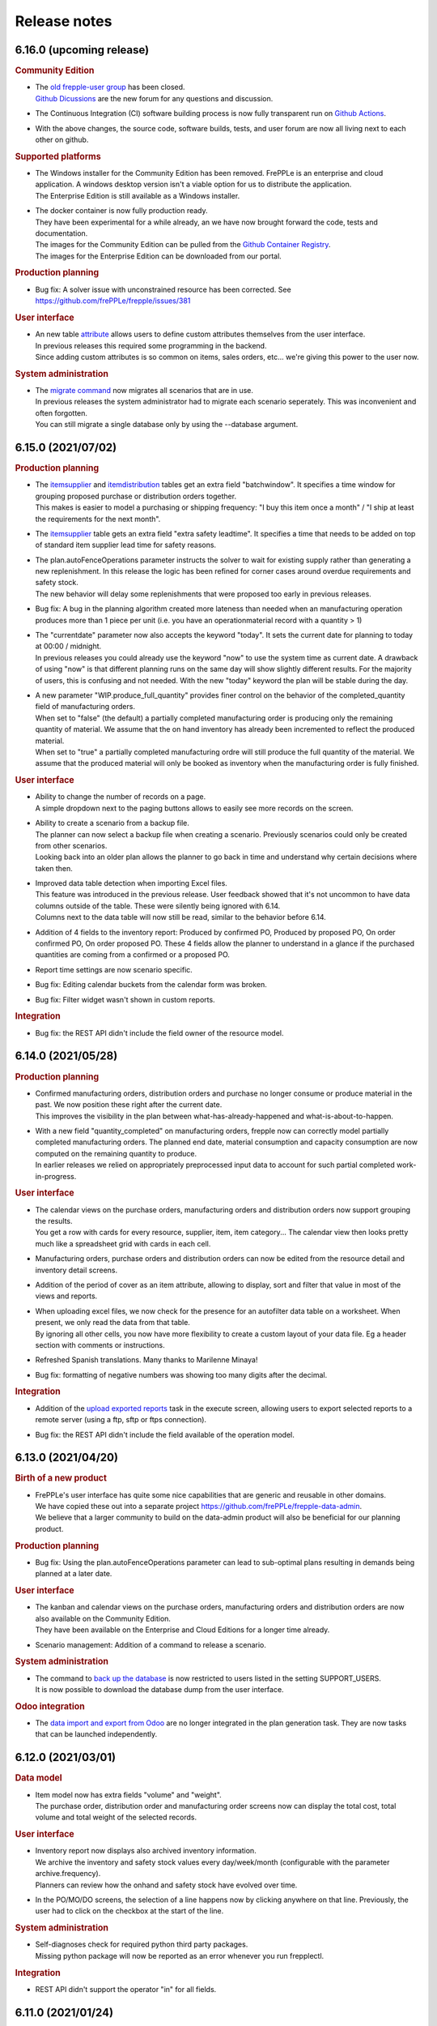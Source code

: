 Release notes
-------------

6.16.0 (upcoming release)
=========================

.. rubric:: Community Edition

- | The `old frepple-user group <https://groups.google.com/g/frepple-users>`_ has 
    been closed. 
  | `Github Dicussions <https://github.com/frePPLe/frepple/discussions>`_ are the
    new forum for any questions and discussion.

- | The Continuous Integration (CI) software building process is now fully transparent
    run on `Github Actions <https://github.com/frePPLe/frepple/actions>`_.

- | With the above changes, the source code, software builds, tests, and user forum
    are now all living next to each other on github.

.. rubric:: Supported platforms

- | The Windows installer for the Community Edition has been removed. FrePPLe is an
    enterprise and cloud application. A windows desktop version isn't a viable option
    for us to distribute the application.
  | The Enterprise Edition is still available as a Windows installer.

- | The docker container is now fully production ready.
  | They have been experimental for a while already, an we have now brought forward the 
    code, tests and documentation.
  | The images for the Community Edition can be pulled from the 
    `Github Container Registry <https://github.com/orgs/frePPLe/packages/container/package/frepple-community>`_.
  | The images for the Enterprise Edition can be downloaded from our portal.

.. rubric:: Production planning

- | Bug fix: A solver issue with unconstrained resource has been corrected. See 
    https://github.com/frePPLe/frepple/issues/381
  
.. rubric:: User interface

- | An new table `attribute <model-reference/attributes.html>`_ allows users to 
    define custom attributes themselves from the user interface.
  | In previous releases this required some programming in the backend.
  | Since adding custom attributes is so common on items, sales orders, etc... 
    we're giving this power to the user now.

.. rubric:: System administration

- | The `migrate command <command-reference.html#migrate>`_ now migrates all 
    scenarios that are in use.
  | In previous releases the system administrator had to migrate each scenario 
    seperately. This was inconvenient and often forgotten.
  | You can still migrate a single database only by using the --database argument.
  
6.15.0 (2021/07/02)
===================

.. rubric:: Production planning

- | The `itemsupplier <model-reference/item-suppliers.html>`_  and 
    `itemdistribution <model-reference/item-distributions.html>`_ tables get an extra 
    field "batchwindow". It specifies a time window for grouping proposed purchase 
    or distribution orders together.
  | This makes is easier to model a purchasing or shipping frequency: "I buy this item
    once a month" / "I ship at least the requirements for the next month". 
    
- | The `itemsupplier <model-reference/item-suppliers.html>`_  table gets an extra 
    field "extra safety leadtime". It specifies a time that needs to be added on top
    of standard item supplier lead time for safety reasons.

- | The plan.autoFenceOperations parameter instructs the solver to wait for existing
    supply rather than generating a new replenishment. In this release the logic has been
    refined for corner cases around overdue requirements and safety stock.
  | The new behavior will delay some replenishments that were proposed too early in
    previous releases.

- | Bug fix: A bug in the planning algorithm created more lateness than needed when
    an manufacturing operation produces more than 1 piece per unit (i.e. you have an
    operationmaterial record with a quantity > 1) 

- | The "currentdate" parameter now also accepts the keyword "today". It sets the current
    date for planning to today at 00:00 / midnight.
  | In previous releases you could already use the keyword "now" to use the system time
    as current date. A drawback of using "now" is that different planning runs on the same
    day will show slightly different results. For the majority of users, this is confusing and
    not needed. With the new "today" keyword the plan will be stable during the day. 
  
- | A new parameter "WIP.produce_full_quantity" provides finer control on the behavior of
    the completed_quantity field of manufacturing orders.
  | When set to "false" (the default) a partially completed manufacturing order 
    is producing only the remaining quantity of material. We assume that the on hand
    inventory has already been incremented to reflect the produced material.
  | When set to "true" a partially completed manufacturing ordre will still produce
    the full quantity of the material. We assume that the produced material will only
    be booked as inventory when the manufacturing order is fully finished.

.. rubric:: User interface

- | Ability to change the number of records on a page.
  | A simple dropdown next to the paging buttons allows to easily see more records
    on the screen.
    
- | Ability to create a scenario from a backup file.
  | The planner can now select a backup file when creating a scenario. Previously scenarios
    could only be created from other scenarios.
  | Looking back into an older plan allows the planner to go back in time and understand why
    certain decisions where taken then.

- | Improved data table detection when importing Excel files.
  | This feature was introduced in the previous release. User feedback showed that it's
    not uncommon to have data columns outside of the table. These were silently being ignored with 6.14. 
  | Columns next to the data table will now still be read, similar to the behavior before 6.14.
  
- | Addition of 4 fields to the inventory report: Produced by confirmed PO, Produced by proposed PO,
    On order confirmed PO, On order proposed PO. These 4 fields allow the planner to understand in a
    glance if the purchased quantities are coming from a confirmed or a proposed PO.

- | Report time settings are now scenario specific.

- | Bug fix: Editing calendar buckets from the calendar form was broken.

- | Bug fix: Filter widget wasn't shown in custom reports.

.. rubric:: Integration

- | Bug fix: the REST API didn't include the field owner of the resource model.

6.14.0 (2021/05/28)
===================

.. rubric:: Production planning

- | Confirmed manufacturing orders, distribution orders and purchase no longer consume
    or produce material in the past. We now position these right after the current date.
  | This improves the visibility in the plan between what-has-already-happened and 
    what-is-about-to-happen.

- | With a new field "quantity_completed" on manufacturing orders, frepple now can
    correctly model partially completed manufacturing orders. The planned end date, 
    material consumption and capacity consumption are now computed on the remaining
    quantity to produce.
  | In earlier releases we relied on appropriately preprocessed input data to account
    for such partial completed work-in-progress.

.. rubric:: User interface

- | The calendar views on the purchase orders, manufacturing orders and
    distribution orders now support grouping the results.
  | You get a row with cards for every resource, supplier, item, item category...
    The calendar view then looks pretty much like a spreadsheet grid with
    cards in each cell.
    
- | Manufacturing orders, purchase orders and distribution orders can now be edited
    from the resource detail and inventory detail screens. 
    
- | Addition of the period of cover as an item attribute, allowing to display, sort and
    filter that value in most of the views and reports.

- | When uploading excel files, we now check for the presence for an autofilter data table
    on a worksheet. When present, we only read the data from that table.
  | By ignoring all other cells, you now have more flexibility to create a custom layout of
    your data file. Eg a header section with comments or instructions.

- | Refreshed Spanish translations. Many thanks to Marilenne Minaya!

- | Bug fix: formatting of negative numbers was showing too many digits after the decimal.

.. rubric:: Integration

- | Addition of the `upload exported reports <command-reference.html#uploadreport>`_ 
    task in the execute screen, allowing users to export selected reports to a remote
    server (using a ftp, sftp or ftps connection).

- | Bug fix: the REST API didn't include the field available of the operation model.

6.13.0 (2021/04/20)
===================

.. rubric:: Birth of a new product

- | FrePPLe's user interface has quite some nice capabilities that are generic and reusable 
    in other domains.
  | We have copied these out into a separate project https://github.com/frePPLe/frepple-data-admin.
  | We believe that a larger community to build on the data-admin product will also be
    beneficial for our planning product.
	
.. rubric:: Production planning

- | Bug fix: Using the plan.autoFenceOperations parameter can lead to sub-optimal plans
    resulting in demands being planned at a later date.
  
.. rubric:: User interface

- | The kanban and calendar views on the purchase orders, manufacturing orders and
    distribution orders are now also available on the Community Edition.
  | They have been available on the Enterprise and Cloud Editions for a longer time already.

- | Scenario management: Addition of a command to release a scenario.

.. rubric:: System administration

- | The command to `back up the database <command-reference.html#backup>`_ is now restricted
    to users listed in the setting SUPPORT_USERS.
  | It is now possible to download the database dump from the user interface.

.. rubric:: Odoo integration

- | The `data import and export from Odoo <integration-guide/odoo-connector.html>`_ 
    are no longer integrated in the plan generation task. They are now tasks that can
    be launched independently.

6.12.0 (2021/03/01)
===================

.. rubric:: Data model

- | Item model now has extra fields "volume" and "weight".
  | The purchase order, distribution order and manufacturing order screens now can display
    the total cost, total volume and total weight of the selected records.
 
.. rubric:: User interface

- | Inventory report now displays also archived inventory information.
  | We archive the inventory and safety stock values every day/week/month (configurable
    with the parameter archive.frequency).
  | Planners can review how the onhand and safety stock have evolved over time.
  
- | In the PO/MO/DO screens, the selection of a line happens now by clicking anywhere
    on that line. Previously, the user had to click on the checkbox at the start of the line.

.. rubric:: System administration

- | Self-diagnoses check for required python third party packages.
  | Missing python package will now be reported as an error whenever you run frepplectl.

.. rubric:: Integration

- | REST API didn't support the operator "in" for all fields. 
   

6.11.0 (2021/01/24)
===================

.. rubric:: Production planning

- | Bug fix: when importing approved manufacturing orders assigned to a resource from a
    resource group an incorrect calendar was assigned.
    
- | Bug fix: Corrected corner cases where size constraints on an operation are contradicting
    each other. Rather than keeping the order unplanned we now automatically resolve the conflict
    by relaxing the constraint.

.. rubric:: User interface

- | Improvements to the messaging and follower features.
  | When you follow an object you can choose to follow also activity on related objects. 
    Eg When you follow an item, you can choose to also follow the purchase orders, manufacturing orders
    distribution orders for the item. Eg when you follow a resource, you can choose to follow also the
    manufacturing orders planned on that resource.
  | You can also add other people as followers.

- | FrePPLe now uses machine-assisted translations.
  | As a user, you will no longer see a partially translated user interface. Instead
    you'll see a completely translated user interface, with a few translations that are a bit off.
  | As a translator, your task is now simpler. You no longer need to type everything from scratch.
    Instead you'll just need to review the pre-translated strings and correct them where needed.

- | The create_buckets command now correctly supports ISO 8601 week numbers.
 
.. rubric:: Development

- | FrePPLe is now using the cmake build system rather than the archaic autotools.
  | End users won't see any change (i.e. the same source code is still compiled into the same 
    executables), but the source code meta data is now much cleaner and better. 

- | On Windows we no longer support deployments using the apache web server or the cygwin compiler.
  | The Windows installer with the embedded web server and PostgreSQL database remains fully supported. 
    It provides an easy start for small deployments and/or trials. Bigger and more scalable deployments
    are only possible with a linux server.

6.10.0 (2020/12/06)
===================

.. rubric:: User interface

- | Restructured the edit forms for all entities. The main fields are now clearly
    separated from advanced fields and related objects. 

- | The `comment and audit trail functionality <user-interface/getting-around/messages.html>`_ 
    has been completely revamped.
  | You can now upload attachments.
  | You can also follow objects. When there are changes to it, you will get a notification
    in your `inbox <user-interface/getting-around/inbox.html>`_.
  | This feature will be further improved in the next releases. 

- | Users can now `upload an avatar image <user-interface/getting-around/user-preferences.html>`_.

- | Updated the list of default fields in all reports. By default we keep the
    reports now as lean as possible. More advanced fields are hidden by default.

- | New "is child of" filter operator that makes it easy to filter data for a part
    of the item, location or customer hierarchy.

- Bug fix: filtering on choice fields was broken when a language different from English is used.

.. rubric:: Third party components

- | Added required Python packages: pillow and psutil
  | Install these by running "pip3 install pillow psutil"

.. rubric:: System administration

- | Users can now upload attachments and their avatars. These files are stored in the folder
    /var/log/frepple/uploads.
  | Your backup procedures (don't tell me you don't have any...) should now include this folder.

6.9.0 (2020/11/07)
==================

.. rubric:: User interface

- A new get-started wizard is added to generate forecast for a single item.
  Fill in a simple form with the item, location, customer and recent sales 
  history, and we'll populate the data tables and generate the statistical forecast.

- A new get-started wizard is added to generate a production plan for a single
  sales order. Fill in the details of the sales order, define the supply path
  and we'll populate the data tables and generate the production plan.

- A data loading wizard which is already available on the Enterprise and Cloud
  Editions for a long time. It is now also made available on the Community Edition.

- The cockpit is renamed to `home <user-interface/cockpit.html>`_.

- Bug fix: frozen columns were not handled correctly in favorites.

6.8.0 (2020/10/03)
==================

.. rubric:: User interface

- | `Filtering data <user-interface/getting-around/filtering-data.html>`_ has been made more easier. 
    The search expression editor is still available, but a simple search for a value in a text
    field can now be performed with less clicks.

- | Addition of the `data source URL <user-interface/getting-around/exporting-data.html>`_ in the export dialog
    for easier export of frePPLe data into Excel. External applications can now directly pull frePPLe
    data online from a URL, which bypasses the export-import steps you do manually now. 

- | Updated `demand gantt report <user-interface/plan-analysis/demand-gantt-report.html>`_
    to make zooming in&out easier and to show also item information.

.. rubric:: Integration

- | Authentication to all URLs of the application is now possible with
    `a JSON web token <https://jwt.io/introduction/>`_ or 
    `basic authentication with user&password <https://en.wikipedia.org/wiki/Basic_access_authentication>`_.
    This feature makes it easy for other applications to pull data or embed frePPLe.
  | This feature can be disabled by commenting out the HTTPAuthentication middleware
    in your djangosettings.py file.
  
- `Remote API <integration-guide/remote-commands>`_ to cancel running tasks.

6.7.0 (2020/08/29)
==================

.. rubric:: Production planning

- | Advanced customization: Some python code can now customize the sequence in which
    demands are prioritized and planned.

.. rubric:: User interface

- | New demand history, purchase order history and inventory history widgets on the 
    `cockpit <user-interface/cockpit.html>`_ screen.
  | FrePPLe will now record historical plan data. In following releases you can expect
    historical plan information to start appearing in additional screens.
     
- | The `search box <user-interface/getting-around/navigation.html>`_ now allows
    you to open the search results in a new browser tab. Using different browser tabs is very
    handy when you don't like to lose the previous screen.
  | You can already achieve this on all links by using the right-click menu of your
    browser. We made that a bit easier now in the search box.
    
- | Addition of a tooltip with column name when hovering on column headers.
    
- | `Custom reports <user-interface/report-manager.html>`_ now support filtering,
    sorting, customization and favorites. Just as all other screens.

- | Added Ukrainian translations. Thanks Michael!

- | Added Croatian translations. Thanks Blago!

.. rubric:: Odoo integration

- The odoo addon is moved to its own github repository: https://github.com/frePPLe/odoo
  We hope this makes it easier for odoo implementation partners to install the addon and
  contribute enhancements.
  
.. rubric:: Windows installer

- | The windows installer now has an option to send us anonymous usage information.
  | The usage data will provide us valuable information to guide our roadmap and continue
    improving the tool. The data is anonymous and will never be shared with third parties.
  | The option is disabled by default.

6.6.0 (2020/06/19)
==================

.. rubric:: Production planning

- | Implemented user interface and REST API to switch to manufacturing orders to 
    alternate materials.

.. rubric:: User interface

- | Some dialog boxes had the confirmation button on the left, some had it on the right.
    We now consistently place the confirmation button always on the right.

- | Revamped the workflow to identify items with many late demands. A new widget on the
    cockpit "analyze late demand" displays a top 20 of items with late demand. From there
    you can drill down into the "demand report" of an item to review the backlog situation
    and the constraints causing the lateness.

- | Scenario management: Logged user won't see anymore in the scenario management screen 
    in use scenarios where he/she is not active.
    
- | Export dialog: Addition of scenarios in the dialog so that user can export current view and 
    scenarios (for which user has permission) in the same spreadsheet/csv file.
    
- | Manufacturing order, purchase order and distribution order detail: Addition of upstream and downstream 
    widgets. When selecting a row, 2 new widgets are displayed to track the source and destination of the material.
    It shows how it has been produced/replenished (upstream widget) and where it will be
    consumed/delivered (downstream widget).    
    
- | There is a change in how rows are selected in grids where multiple selection is allowed. 
    Clicking on a the checkbox of a row will extend existing selection to that new row. Clicking anywhere else in the
    row will reset existing selection and only that new row will be selected.

6.5.0 (2020/05/16)
==================

.. rubric:: Production planning

- | The release fence of operations is now expressed in available time, rather than calendar time.

- | Material production or consumption can now be offset with a certain time from
    the start or end of a manufacturing order.
  | This can be used to model a cooldown, drying or testing time: Material is only produced a
    certain amount of time after the end of the manufacturing order.
  | It can also be used to model a material preparation or picking time: Material is consumed
    a certain amount of time before the start of the manufacturing order.

.. rubric:: User interface

- | Supply path: Alternate operation with low priority (less preferred) will be displayed in light-blue.

- | Simplified the tabs on the item screen to ease navigation and give quick access to the
    inventory report for that item.

- | Network status: Completed operations are taken into account to calculate the on hand column
    of the network status widget.
    
- | Search box: The search box in the menu looks also for a match in the description field. If
    a description exists, it is now displayed next to the name of the object. 

- | Simplified the process of 
    `translating the user interface <developer-guide/translating-the-user-interface.html>`_.

.. rubric:: Integration

- A `task scheduler <command-reference.html#scheduletasks>`_ allows users to
  a series of tasks automatically based on schedule.

.. rubric:: Odoo connector

- Various fixes contributed by Robinhli, Jiří Kuneš and Kay Häusler. Many thanks to our 
  user community!

6.4.0 (2020/04/04)
==================

.. rubric:: Production planning

- | Simpler and more efficient modeling capabilities for 
    `make-to-order and configure-to-order supply chains <examples/buffer/make-to-order.html>`_.
    The (complete or partial) supply path can now automatically be made specific to a 
    sales order or an item attribute.
  | In earlier releases this was already possible, but required a more complex data interface.

- | Resources can now be assigned to a setup matrix changeover. The extra resource is required
    to perform the changeover - typically a technician to reconfigure the machine or a tool that is
    needed during the setup change.
  | Only unconstrained resources can be assigned for the changeover. The solver can't handle
    constraints on the changeover resource.
    
.. rubric:: User interface

- | Scenario Management: It is possible now to promote a scenario to production. All data of the scenario
    will be copied to production database.
    
- | Email exported reports: Reports that have been exported using *Export plan result to folder* command can be 
    emailed to one or more recipients with a new command in the 
    `execute <command-reference.html#emailreport>`_ screen.

6.3.0 (2020/02/28)
==================

.. rubric:: Production planning

- | Solver enhancement to improve planning with alternate materials. 
  | In earlier releases available inventory and committed supply were considered individually
    for each alternate material.
  | From this release onwards, the algorithm checks available stock and supply across all 
    alternate materials before generating new replenishments.  

.. rubric:: User interface

- You can now `save frequently used report settings as a favorite <user-interface/getting-around/favorites.html>`_.
  This can be huge time saver in your daily review of the plan. 

- A new `report manager <user-interface/report-manager.html>`_
  app allows power users to define custom reports using SQL. This greatly enhances
  the flexibility to tailor the plan output into reports that match your 
  business process and needs.
  
.. rubric:: Integration

- Data files in SQL format can now be processed with the command 
  `import data files from folder <command-reference.html#importfromfolder>`_.
  For security reasons this functionality is only active when the setting SQL_ROLE is
  set. It should be configured by an administrator to a database role that is correctly
  tuned to a minimal set of privileges.

- Data files in the PostgreSQL COPY format can now be processed with the command 
  `import data files from folder <command-reference.html#importfromfolder>`_.
  Data files in this format are uploaded MUCH faster.
  
- Postgresql foreign key constraint on operationplanmaterial and operationplanresource
  for the operationplan_id field is made cascade delete. As a conseqeunce, there is no need 
  anymore to delete the operationplanmaterial (Inventory Detail) and operationplanresource 
  (Resource Detail) records before being able to delete an operationplan record (MO/PO/DO).
  
.. rubric:: Documentation

- Browsing the documentation is now more intuitive. A feature list allows you to find
  your way by functional topic.
  
- A new section with videos on common use cases is added.

- The `tutorial for developing custom apps <developer-guide/user-interface/creating-an-extension-app>`_
  has been refreshed and extended.

.. rubric:: Odoo connector

- Adding support for odoo v13.

- v12 and v13: Export of multiple POs for the same supplier will create a single PO in odoo 
  with multiple lines. If the exported POs also contain multiple lines for the same product,
  then a single PO Line is created in odoo with the sum of the quantities and the minimum
  planned date of all exported records for that product.
  
6.2.0 (2020/01/17)
==================

.. rubric:: Production planning

- Currentdate parameter now accepts most known formats to represent a date and/or time.

.. rubric:: User interface

- | The last-modified fields and the task execution dates are now shown in the
    local timezone of your browser.
  | For on-premise installations this doesn't change anything. However, our cloud 
    customers across the world will be happy to better recognize the timestamps.  
    
- | Ability to filter on json fields such as the "Demands" field of manufacturing/distribution/purchase 
    orders table.
    
- When exporting Excel files, read-only fields are now visually identifiable in the
  header row. A color and comment distinguish read-only fields from fields that can be
  updated when uploading the data file.  
   
.. rubric:: Integration

- Export of duration fields will not be in seconds anymore but will use same format used
  in the tool: "DD HH:MM:SS". This change is effective for both csv and Excel exports.

.. rubric:: Development

- New mechanism to build Linux packages. The new, docker-based process makes supporting
  multiple linux distributions much easier.

.. rubric:: Security

- | A vulnerability in the django web application framework was identified and corrected.
    The password reset form could be tricked to send the new password to a wrong email address.
  | The same patch can be applied to earlier releases. Contact us if you need help for this.
  | See https://www.djangoproject.com/weblog/2019/dec/18/security-releases/ for full details.
  | By default frePPLe doesn't configure an SMTP mail server. The password reset functionality
    isn't active then, and you are NOT impacted by this issue.
  

6.1.0 (2019/11/29)
==================

.. rubric:: Production planning

- Bug fixes in the solver algorithm when using alternate materials.

- Bug fixes in the solver algorithm when using post-operation times at many 
  places in the supply path.

- The `demand Gantt report <user-interface/plan-analysis/demand-gantt-report.html>`_
  got a long overdue refreshed look and now displays more information.

.. rubric:: User interface

- | Filter arguments are now trimmed to provide a more intuitive filtering. The invisible 
    leading or trailing whitespace lead to confusion and mistakes.
  | On the other hand, if you were filtering on purpose with such whitespace: this is
    no longer possible.  

- Support for user-defined attributes on purchase orders, manufacturing orders and
  distribution orders.
  
- Bug fix: The  user permissions "can copy a scenario" and "can release a scenario" 
  were not working properly. 
  
- Enhancement of the supply path to draw cases where producing operation materials 
  record is missing (produced item declared at operation level) or produced item is only
  declared at routing level.

.. rubric:: Integration

- Renamed the command "create_database" to "createdatabase" for consistency with the other commands.

- Bug fix: remote execution API failure on scenarios

- Various fixes to the connector for Odoo 12.

.. rubric:: Development

- A new screen allows to `execute SQL commands on the database <user-interface/executesql.html>`_.
  This new app is only intended to facilitate development and testing, and shouldn't be activated in 
  production environments.

6.0.0 (2019/16/09)
==================

.. rubric:: Production planning

- | The name column in the 
    `buffer table <model-reference/buffer.html>`_ is removed. The item and location
    fields are what uniquely defines a buffer.
  | This data model simplification makes data interfaces simpler and more robust. 

- | Data model simplification: The `suboperation table <model-reference/suboperations.html>`_ 
    is now deprecated. All data it contained can now be stored in the operation table.
  | This data model simplification makes development of data interfaces easier.

- The default minimum shipment for a demand is changed from "round_down(quantity / 10)"
  to "round_up(quantity / 10)". This provides a better default for planning very slow moving
  forecasts. 
  
- The resource type 'infinite' is now deprecated. It is replaced by a new field 'constrained' on
  resource. This approach allows easier activation and deactivation of certain resources as 
  constraints during planning.
  
- When generating a constrained plan, the material constraint has been removed. It didn't really
  have any impact on the plan algorithm. The constraints actually used by the planning engine are
  capacity, lead time and the operation time fence.  
  
- Improvements to the solver algorithm for bucketized resources and time-per operations.
  The improvements provide a more realistic plan when manufacturing orders span across
  multiple capacity buckets.

- Performance improvements in the evaluation of setup matrices.

- Bug fixes and improved log messages in the propagation of work-in-progress status information.

.. rubric:: User interface

- | Bug fix: When uploading a Purchase/Distribution/Manufacturing orders file with the 
    "First delete all existing records AND ALL RELATED TABLES" selected, all purchase, 
    manufacturing and distribution records were deleted.
    
- Addition of the duration, net duration and setups fields in the manufacturing order screen.

- Addition of Hebrew translations, contributed by https://www.minet.co.il/  Many thanks!

- Give a warning when users try to upload spreadsheets in the (very) old .XLS Excel format
  instead of the new .XLSX spreadsheet format.

- Performance improvement for the "supply path" and "where used" reports for complex and 
  deep bill of materials.
    
.. rubric:: Integration

- | The REST API for manufacturing orders now returns the resources and materials it uses.
  | Updated resources and materials can also written back with API.

- Added support for integration with Odoo 12.

.. rubric:: Third party components

- | The third party components we depend on have been upgraded to new releases. Most
    notably upgrades are postgres 11 and django 2.2.
  | Postgres 10 remains supported, so upgrading your database isn't a must for installing
    this release.
  | When upgrading a linux installation from a previous release, use the following command
    to upgrade the Python packages. On Windows the new packages are part of the installer.
      sudo -H pip install --force-reinstall -r https://raw.githubusercontent.com/frepple/frepple/6.0.0/requirements.txt

- Support for running in Python virtualenv environments.

.. rubric:: Documentation

- Addition of "cookbook" example models on the following functionalities: alternate resources, resource efficiency.

5.3.0 (2019/07/06)
==================

.. rubric:: Production planning

- Bug fix: material shortages can be left in the constrained plan, when solving safety stock
  across multiple stages or in the presence of confirmed supply.

.. rubric:: User interface

- | The modelling wizard that guides new users in loading their first data in frePPLe is completely
    redesigned. It now provides a more complete, more structured and deeper guidance for getting
    started with frePPLe.
  | Currently this new wizard is not available in the Community Edition.
  
- A new guided tour is available. Previous guided tour was a journey around the different pages 
  and features of frePPLe. New guided tour is composed of use case questions, illustrated in
  a short video.

- Filters for a report can now be updated easier. Rather than opening the search dialog
  again you can directly edit the filter description in the title.

- Multiple files can now be imported together in a grid. Opening the import box multiple times
  is a bit boring. Selecting or dragging multiple files is cooler.

- Bug fix. When using the Empty Database feature on either manufacturing or distribution or delivery or purchase orders
  then all orders (manufacturing + distribution + delivery + purchase) were deleted.
  
- Bug fix on backlog calculation of the `demand report <user-interface/plan-analysis/demand-report.html>`_

5.2.0 (2019/05/27)
==================

.. rubric:: Production planning

- | Modeling simplication: In the `operation material table <modeling-wizard/manufacturing-bom/operation-materials.html>`_
    you had to always insert both the produced material and consumed materials. 
  | In a lot of models an operation always produces 1 unit of the item. In this type
    of model you can now choose to leave out the records for the produced material. 
    We'll automatically add them with makes your modeling and data interfaces easier,
    faster and less error-prone.
  | If an operation produces a quantity different from 1 the producing operation material 
    record remains necessary.

- Performance improvements in the solver algorithm.

- Operations loading multiple bucketized resource now use the effiency of that resources.
  In earlier releases we used the minimum efficiency of all resources that operation loads,
  which is the correct behavior for resources of type default but not for bucketized resources.

- Bug fix to avoid creating excess inventory in models with large operation minimum 
  sizes.
  
.. rubric:: User interface

- Various small styling improvements and usability enhancements.

.. rubric:: Odoo connector

- Bug fixes in the mapping of open and closed sales orders.

5.1.0 (2019/04/22)
==================

.. rubric:: Production planning

- Performance improvements for the bucketized resource solver. 

- Bug fix and improvements in the way that completed and closed manufacturing order status
  is propagated to upstream materials.

.. rubric:: User interface

- | A new filter type is introduced for date fields. You can now easily filter records 
    with a date within a specified time window from today.
  | In earlier versions you had to explicitly change the date argument for the filter every
    day. Which was quite boring, error-prone and not very user friendly. 

- The number format in grid no longer has a fixed number of decimals, but flexibly adapts to
  the size and number of decimals in the number to be shown.

- | The login form now offers the option to remember me the login credentials. This avoids that
    a user has to login every time a browser session on frePPLe is started.
  | The user session information is persisted in a cookie in your browser. The session cookie will
    expire after a period of inactivity (configurable with the setting SESSION_COOKIE_AGE), after
    which the user has to log in again.
  | Security sensitive deployments should set this setting equal to 0, which forces users
    to log in for every browser session.

- When logging in, the user names and email address are now evaluated case-insensitively.
     

5.0.0 (2019/03/16)
==================

.. rubric:: Production planning

- | The identifier of `purchase orders <model-reference/purchase-orders.html>`_,
    `distribution orders <model-reference/purchase-orders.html>`_ and
    `manufacturing orders <model-reference/purchase-orders.html>`_, has been removed. 
  | The reference field is now the primary key, and a required input field.
  | The required reference fields is an API-breaking change.
  
- | A new status "completed" is added on purchase orders, distribution orders and 
    manufacturing orders. It models a status where the order has already completed, but the
    ERP hasn't reflected this yet in its inventory status.
  | When changing the status of a manufacturing order to completed, there is also logic to assure
    that sufficient upstream material is available. If required the status of feeding purchase orders, 
    distribution orders and manufacturing orders is changed to completed.

- | The `resource detail <model-reference/operationplan-resources.html>`_ and 
    `inventory detail  <model-reference/operationplan-materials.html>`_ tables 
    are now editable. 
  | This allows to import detailed information on allocated resources and consumed materials from 
    the ERP system, and model the current work-in-progress in full detail.
  | In earlier releases these tables only contained output generated by the planning algorithm. 
    From this release onwards they also contain input information for manufacturing orders 
    in the status approved and confirmed. 

- | The default of the parameter `plan.autoFenceOperations <model-reference/parameters.html>`_
    is changed from 0 to 999.
  | By default, the planning algorithm now waits for any existing confirmed supply before proposing
    a new replenishment.
  | The new default avoids unnecessary duplicate replenishments and results in more intuitive plans.

- | The search mode to choose among different alternate replenishments can now be controlled by the user.
  | In previous releases this could only be controlled on operations of type 'alternate', and automatically
    generated alternates always used priority as the selection mode. 
  | From this release onwards the field 'operation.search mode' can be used to specify the selection
    mode from among 'priority', 'minimum cost', 'minimum penalty' and 'minimum cost + penalty'.

- The item table gets some read-only fields which capture some key metrics:
  - number of late demands
  - quantity of late demands
  - value of late demands
  - number of unplanned demands
  - quantity of unplanned demands
  - value of unplanned demands
  
- The resource table gets a read-only field to store the number of overloads on the resource.
  
- The weight field for problems of type 'late' is now indicating the quantity being planned late.
  In earlier releases it represented the delivery delay.

- Performance optimizations for various corner cases.

.. rubric:: Odoo connector

- Workcenters assigned manufacturing orders are now also imported.

- Bug fix: Manufacturing orders in the state "ready to produce" were not being sent to
  frePPLe as work-in-progress.

4.5.0 (2019/01/25)
==================

.. rubric:: Production planning

- The default allowed delivery delay of sales orders and forecasts is changed from indefinite 
  to 5 years. This improves the performance of the algorithms in case there are unplannable
  orders.

- A new resource type `time buckets <model-reference/resources.html#>`_ is introduced 
  that represents capacity as the number of hours of availability per time bucket.
  
- The capacity consumption from a bucketized resource now also has a constant component
  and considers the resource efficiency.
  
- Addition of the field size maximum to the item supplier and item distribution tables.

- | More detailed modeling of work in progress.
  | The parameters WIP.consume_material and WIP.consume_capacity control whether a confirmed
    manufacturing order consumes material and capacity.

- | More detailed modeling of in transit material.
  | By leaving the origin location empty, no inventory will be consumed at the origin location.
    We assume the material has already left the origin location and is in transit.
  | By leaving the destination location, the distribution order doesn't produce any stock.
    This represents a material transfer outside of our supply chain.

- Ability to use powerful regular expressions in the definition of 
  `setup matrices rules <model-reference/setup-matrices.html#>`_ .

- Bug fix: calculation of operation time for 0-duration operations was wrong in some situations.

- Bug fix: incorrect operation duration when different resources in an aggregate pool resource 
  have different working hours.

- Bug fix: corrected corner cases where the solver got into an infinite loop.  

.. rubric:: User interface

- Ability to cancel any running task on the execution screen. Until now only the plan generation
  could be canceled while it was running.
 
- Improved performance and reduced memory footprint when downloading and exporting big reports.
 
- Added field duration to the
  `execution screen <user-interface/execute.html>`_

- Added tabs to see the manufacturing orders for a specific item, location or operation.

- Update of the "in progress" fields of the inventory report. Are considered in progress for a given bucket
  all orders starting before the end date of that bucket and ending after the end date of that bucket. 

- Improved display of very small durations. All digits up to 1 microsecond are now visible.

.. rubric:: API

- The `database backup command <command-reference.html#backup>`_ and
  `database restore command <command-reference.html#restore>`_ now use the 
  faster and smaller compressed binary backup format of PostgreSQL. 

4.4.2 (2018/10/20)
==================

.. rubric:: Production planning

- Performance optimization for models with post-operation times by avoiding
  ineffecient search loops.

- The naming convention for distribution operations is changed from
  'Ship ITEM from ITEM @ SOURCE to ITEM @ DESTINATION' to
  the simpler and shorter 'Ship ITEM from SOURCE to DESTINATION'.

- Bug fix for a specific corner case where material requirements for work in progress
  aren't propagated at all.
  
- New parameter plan.resourceiterationmax allows user control over the number of searches
  for a free capacity slot on a resource. Contributed by Mateusz Knapik.
 
.. rubric:: User interface

- Added field net duration to the
  `resource detail report <user-interface/plan-analysis/resource-detail-report.html>`_
  
- Added fields total in progress, work in progress MO, on order PO, in transit DO to the
  `inventory report <user-interface/plan-analysis/inventory-report.html>`_
  
- Bug fix: Deleting an object from the edit form in a scenario was incorrectly
  deleting the object in the production instead.
  
- | The `import data files from folder <command-reference.html#importfromfolder>`_
    and `import a spreadsheet <command-reference.html#importworkbook>`_ functionalities
    now ignores spaces, dashes and underscores in the recognition of the content type from the 
    file or worksheet name.
  | So far, only a worksheet called 'sales order' was recognized as containing sales order data.
    Now "sales-order", "sales_order" and "salesorder" will also be recognized.
    
.. rubric:: Third party components

- | The Ubuntu binaries will be compiled on Ubuntu 18 LTS from now onwards. 
  | Compiling for Ubuntu 16 LTS remains fully supported, but we recommend to upgrade Ubuntu.
  
4.4.1 (2018/09/10)
==================

.. rubric:: Production planning

- Bug fix in the calculation of the lateness/earliness of a manufacturing
  order, purchase order or distribution order. The calculation was incorrectly
  based on the start date rather the end date of the operation in question. 

- A new field "feasible" is now added to the
  `inventory detail report <user-interface/plan-analysis/inventory-detail-report.html>`_,
  `resource detail report <user-interface/plan-analysis/resource-detail-report.html>`_,
  `operation detail report <user-interface/plan-analysis/operation-detail-report.html>`_,
  `purchase order screen <model-reference/purchase-orders.html>`_,
  `distribution order screen <model-reference/distribution-orders.html>`_ and
  `manufacturing order screen <model-reference/manufacturing-orders.html>`_.
  The read-only boolean field indicates whether the order is violating any material, lead time or capacity
  constraints. This is useful in interpreting the results of an unconstrained plan.
  
- | The criterion for `before current problems <user-interface/plan-analysis/problem-report.html>`_
    is updated for confirmed orders. The change should result in less problems that are 
    also more meaningful to the users.
  | For orders in the status approved or proposed a before-current problem is created when
    the start date is in the past.
  | For orders in the status confirmed the criterion the problem is now created when the
    end date is in the past, i.e. the order is overdue and should have been finished by now.

- The natural key in the `suboperation table <model-reference/suboperations.html>`_
  is changed from operation + suboperation + operation to operation + suboperation +
  effective start date.

.. rubric:: User interface

- Ability to make the data anonymous and obfuscated when 
  `exporting an Excel workbook <command-reference.html#exportworkbook>`_. 
  The names of all entities are obfuscated in the resulting spreadsheet. You will still
  need to carefully review the output to clean out any remaining sensitive data.  

- Ability to customize the names for the time buckets used in the reports.
  The `time bucket generation command <command-reference.html#createbuckets>`_
  now has extra attributes for setting the name of the daily, weekly, monthly, quarterly
  and yearly buckets.
 
.. rubric:: Third party components

- | Support for Ubuntu 18 LTS. 
  | Ubuntu 16 LTS remains fully supported.
  
- | Windows installer now uses Python 3.6.
  | Python 3.5 remains fully supported.

4.4.0 (2018/08/02)
==================

The Windows installer of this version isn't working correctly due to some packaging mistakes.

.. rubric:: Production planning
  
- Resources can now have an `efficiency percentage <model-reference/resources.html>`_. This allows
  the resource to perform an operation faster or slower than the standard operation time.

- The `resource report <user-interface/plan-analysis/resource-report.html>`_ now displays the 
  available capacity as a line, replacing the green bar in previous releases to show the free capacity.

- | Performance optimization of the solver algorithm. The solver now passes down the minimum shipment 
    information from the demand to all upstream entities, which allows the algorithm to perform a more
    efficient search.
  | In complex models, the resulting plan may be slightly different - for the better.

- Resource build-ahead penalty calculation now also working for 0-cost resources.

- New rows to the `purchase order summary <user-interface/plan-analysis/purchase-order-summary.html>`_ 
  and `distribution order summary <user-interface/plan-analysis/distribution-order-summary.html>`_
  reports to show the quantity on order or in transit.

- New rows to the `inventory report <user-interface/plan-analysis/inventory-report.html>`_
  to show 1) days of cover of the starting inventory, 2) the safety stock and 3) more details
  on the supply and consumption type.

- | The minimum field on the buffer defines a safety stock. In previous releases this safety stock was
    effective from the horizon start in 1971. Now this safety stock is effective from the current
    date of the plan onwards.
  | This change will give a different result for safety stock replenishments in an unconstrained plan.
    In a lead time constrained plan the results will be identical.  

- Remove buffers of type procurement from the planning engine code. This buffer type was already long
  deprecated and hasn't been accessible to users for quite some time now. 
  
- Simpler and more generic modeling of fixed material consumption and production by operations. 
  The types 'fixed_end' and 'fixed_start' on `operation material <model-reference/operation-materials.html>`_
  records are replaced with a field 'fixed_quantity'.

- Renamed the "demand plan detail" report to `delivery orders <model-reference/operation-materials.html>`_,
  and enable uploading confirmed or approved shipments to customers as input data.

- | When expanding a confirmed manufacturing order on a routing operation, the automatic creation of the
    child manufacturing orders for each routing step now also considers the post-operation time.
  | Note that such child manufacturing orders are only generated if they aren't provided in the input 
    data yet.   

.. rubric:: User interface

- Bug fix when copying a what-if scenario into another what-if scenario. 

- Bug fix when uploading data files using the Microsoft Edge browser.

.. rubric:: Deprecation

- | Operations of types alternate, routing and split should not load any resources, 
    or consume or produce materials. The suboperations should model all material and capacity 
    usage instead.
  | Note that in the majority of models, the explicit modeling of alternate operations is no
    longer needed. The planning engine detects situations where an item-location can be replenished
    in multiple ways and automatically generates an alternate operation.

4.3.4 (2018/06/08)
==================

.. rubric:: Production planning

- Added new reports `purchase order summary <user-interface/plan-analysis/purchase-order-summary.html>`_ 
  and `distribution order summary <user-interface/plan-analysis/distribution-order-summary.html>`_
  to summarize the purchase orders or distribution orders per time bucket.

- For consistency with the previous change, the operation report is renamed 
  to `manufacturing order summary <user-interface/plan-analysis/manufacturing-order-summary.html>`_.

.. rubric:: Integration

- Extended the `exporttofolder <command-reference.html#exporttofolder>`_ 
  command to export additional plan results into CSV or Excel files.

- The data type of all numeric fields is changed from 15 digits with 6 decimals
  to 20 digits with 8 decimals. This allows a larger range of numbers to be
  accurately represented in the database.
  
- The `remote web commands API <integration-guide/remote-commands.html>`_ now 
  supports user authentication with `JSON Web Tokens <https://jwt.io/>`_ to launch tasks,
  download data and upload data. 

4.3.3 (2018/05/03)
==================

.. rubric:: Production planning

- Solver performance optimization where there are availability calendars.
  The plan generation time can be reduced with a factor 3 to 4 in some models.
- Solver enhancements for planning with setup matrices.
- Solver optimization to handle infinite buffers more efficiently.
- Bug fix: Compilation error with Python 3.6

.. rubric:: User interface

- Bug fix for spreadsheet import: more robust handling of empty rows and rows with
  empty fields at the end 
  
.. rubric:: Odoo connector

- Correction to maintain a single root hierarchy.


4.3.2 (2018/03/19)
==================

.. rubric:: Production planning

- | New operationmaterial policy 'transfer_batch' which allows material production
    or consumption in a number of batches of fixed size at various moments during
    the total duration of the operationplan.
  | A new field operationmaterial.transferbatch is introduced.
- A new field 'end items' is added to the manufacturing order, purchase order and
  distribution orders screens. It is similar to the 'demands' which shows the 
  demands 

.. rubric:: API

- Bug fix: backward compatibility after command renaming in 4.3.1

.. rubric:: Third party components

- Upgrade to PostgreSQL 10. 
  PostgreSQL 9.5 and 9.6 remain fully supported.

4.3.1 (2018/02/17)
==================

.. rubric:: Bug fixes

- The autofence now also considers approved supply, and not only confirmed supply.
- Excel files with some non-standard internal structure are now also recognized.
- Work-in-progress operationplans with quantity 0 are no longer rejected.

.. rubric:: Deprecations

- Command frepple_run is renamed to runplan.
- Command frepple_runserver is renamed to runwebserver.
- Command frepple_copy is renamed to scenario_copy.
- Command frepple_importfromfolder is renamed to importfromfolder.
- Command frepple_exporttofolder is renamed to exportfromfolder.
- Command frepple_flush is renamed to empty.
- Command frepple_backup is renamed to backup.
- Command frepple_restore is renamed to restore.
- Command frepple_simulation is renamed to simulation.
- Command frepple_createbuckets is renamed to createbuckets.
- Command frepple_createmodel is renamed to createmodel.
- Command frepple_loadxml is renamed to loadxml.
- Command frepple_runworker is renamed to runworker.
